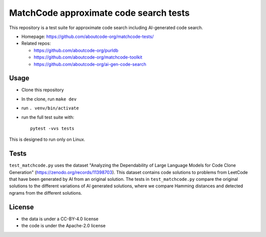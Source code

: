 =========================================
MatchCode approximate code search tests
=========================================

This repository is a test suite for approximate code search including AI-generated code search.

- Homepage: https://github.com/aboutcode-org/matchcode-tests/
- Related repos:

  - https://github.com/aboutcode-org/purldb
  - https://github.com/aboutcode-org/matchcode-toolkit
  - https://github.com/aboutcode-org/ai-gen-code-search


Usage
=====

- Clone this repository
- In the clone, run ``make dev``
- run ``. venv/bin/activate``
- run the full test suite with::

    pytest -vvs tests

This is designed to run only on Linux.


Tests
=====

``test_matchcode.py`` uses the dataset "Analyzing the Dependability of Large
Language Models for Code Clone Generation"
(https://zenodo.org/records/11398703). This dataset contains code solutions to
problems from LeetCode that have been generated by AI from an original solution.
The tests in ``test_matchcode.py`` compare the original solutions to the
different variations of AI generated solutions, where we compare Hamming
distances and detected ngrams from the different solutions.


License
=============

- the data is under a CC-BY-4.0 license
- the code is under the Apache-2.0 license
